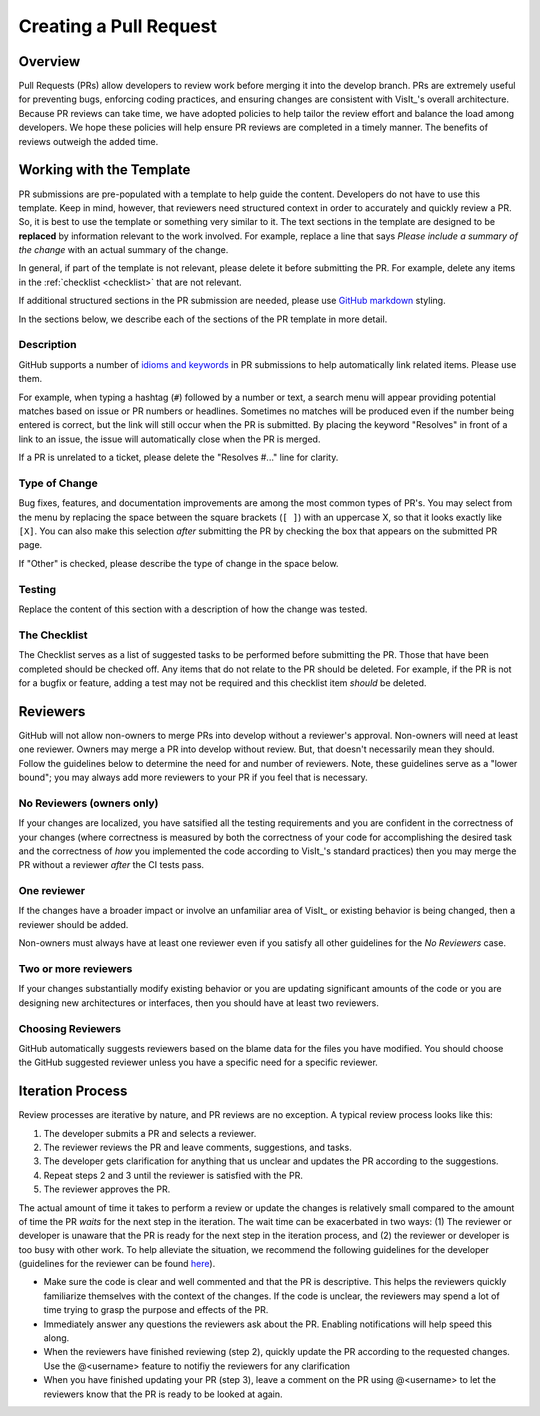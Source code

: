 Creating a Pull Request
=======================

Overview
--------

Pull Requests (PRs) allow developers to review work before merging it into the
develop branch. PRs are extremely useful for preventing bugs, enforcing coding
practices, and ensuring changes are consistent with VisIt_'s overall architecture. 
Because PR reviews can take time, we have adopted policies to help tailor the
review effort and balance the load among developers. We hope these policies will
help ensure PR reviews are completed in a timely manner. The benefits of reviews
outweigh the added time.  

Working with the Template
-------------------------

PR submissions are pre-populated with a template to help guide the content.
Developers do not have to use this template. Keep in mind, however, that
reviewers need structured context in order to accurately and quickly review
a PR. So, it is best to use the template or something very similar to it. The
text sections in the template are designed to be **replaced** by information
relevant to the work involved. For example, replace a line that says
*Please include a summary of the change* with an actual summary of the change.

In general, if part of the template is not relevant, please delete it before
submitting the PR. For example, delete any items in the :ref:`checklist <checklist>`
that are not relevant.

If additional structured sections in the PR submission are needed, please
use `GitHub markdown <https://guides.github.com/features/mastering-markdown/>`_
styling.

In the sections below, we describe each of the sections of the PR template in
more detail.

Description
~~~~~~~~~~~

GitHub supports a number of
`idioms and keywords <https://help.github.com/en/articles/closing-issues-using-keywords>`_
in PR submissions to help automatically link related items. Please use them.

For example, when typing a hashtag (``#``) followed by a number or text, a search menu will
appear providing potential matches based on issue or PR numbers or headlines. Sometimes no
matches will be produced even if the number being entered is correct, but the link will
still occur when the PR is submitted. By placing the keyword "Resolves" in front of a
link to an issue, the issue will automatically close when the PR is merged.

If a PR is unrelated to a ticket, please delete the "Resolves #..." line for clarity.

Type of Change
~~~~~~~~~~~~~~

Bug fixes, features, and documentation improvements are among the most common
types of PR's. You may select from the menu by replacing the space between the
square brackets (``[ ]``) with an uppercase X, so that it looks exactly like
``[X]``. You can also make this selection *after* submitting the PR by checking
the box that appears on the submitted PR page.

If "Other" is checked, please describe the type of change in the space below.

Testing
~~~~~~~

Replace the content of this section with a description of how the change was tested.


.. _checklist:

The Checklist
~~~~~~~~~~~~~

The Checklist serves as a list of suggested tasks to be performed before
submitting the PR. Those that have been completed should be checked off.
Any items that do not relate to the PR should be deleted. For example, if
the PR is not for a bugfix or feature, adding a test may not be required
and this checklist item *should* be deleted.


.. choose-a-reviewer:

Reviewers
---------

GitHub will not allow non-owners to merge PRs into develop without a reviewer's
approval. Non-owners will need at least one reviewer. Owners may merge a PR into
develop without review. But, that doesn't necessarily mean they should.
Follow the guidelines below to determine the need for and number of reviewers.
Note, these guidelines serve as a "lower bound"; you may always add more
reviewers to your PR if you feel that is necessary.


No Reviewers (owners only)
~~~~~~~~~~~~~~~~~~~~~~~~~~

If your changes are localized, you have satsified all the testing
requirements and you are confident in the correctness of your changes
(where correctness is measured by both the correctness of your code for
accomplishing the desired task and the correctness of *how* you implemented
the code according to VisIt_'s standard practices) then you may merge the PR
without a reviewer *after* the CI tests pass.


One reviewer
~~~~~~~~~~~~

If the changes have a broader impact or involve an unfamiliar area of VisIt_
or existing behavior is being changed, then a reviewer should be added.

Non-owners must always have at least one reviewer even if you satisfy all other
guidelines for the *No Reviewers* case.


Two or more reviewers
~~~~~~~~~~~~~~~~~~~~~

If your changes substantially modify existing behavior or you are updating
significant amounts of the code or you are designing new architectures or
interfaces, then you should have at least two reviewers.


Choosing Reviewers
~~~~~~~~~~~~~~~~~~

GitHub automatically suggests reviewers based on the blame data for the files
you have modified. You should choose the GitHub suggested reviewer unless you
have a specific need for a specific reviewer.

.. developer-process:

Iteration Process
-----------------

Review processes are iterative by nature, and PR reviews are no exception.
A typical review process looks like this:

#. The developer submits a PR and selects a reviewer.
#. The reviewer reviews the PR and leave comments, suggestions, and tasks.
#. The developer gets clarification for anything that us unclear and updates the PR according to the suggestions.
#. Repeat steps 2 and 3 until the reviewer is satisfied with the PR.
#. The reviewer approves the PR.

The actual amount of time it takes to perform a review or update the changes
is relatively small compared to the amount of time the PR *waits* for the next
step in the iteration. The wait time can be exacerbated in two ways: (1) The
reviewer or developer is unaware that the PR is ready for the next step in the
iteration process, and (2) the reviewer or developer is too busy with other work.
To help alleviate the situation, we recommend the following guidelines for the
developer (guidelines for the reviewer can be found
`here <https://visit-sphinx-github-user-manual.readthedocs.io/en/develop/dev_manual/pr_review.html#iteration-process>`_).

* Make sure the code is clear and well commented and that the PR is descriptive. This helps the reviewers quickly familiarize themselves with the context of the changes. If the code is unclear, the reviewers may spend a lot of time trying to grasp the purpose and effects of the PR.
* Immediately answer any questions the reviewers ask about the PR. Enabling notifications will help speed this along.
* When the reviewers have finished reviewing (step 2), quickly update the PR according to the requested changes. Use the @<username> feature to notifiy the reviewers for any clarification
* When you have finished updating your PR (step 3), leave a comment on the PR using @<username> to let the reviewers know that the PR is ready to be looked at again.

